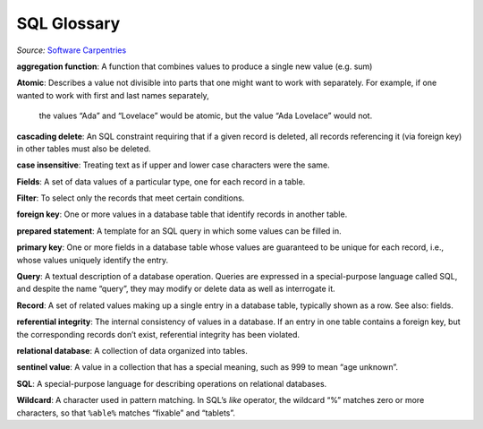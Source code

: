 SQL Glossary
============

*Source:* `Software Carpentries <http://swcarpentry.github.io/sql-novice-survey/reference.html>`__

**aggregation function**:  A function that combines values 
to produce a single new value (e.g. sum)

**Atomic**:  Describes a value not divisible into parts 
that one might want to work with separately. For example, 
if one wanted to work with first and last names separately,
 the values “Ada” and “Lovelace” would be atomic, but the 
 value “Ada Lovelace” would not.

**cascading delete**:  An SQL constraint requiring that 
if a given record is deleted, all records referencing it 
(via foreign key) in other tables must also be deleted.

**case insensitive**:  Treating text as if upper and lower 
case characters were the same.

**Fields**:  A set of data values of a particular type, 
one for each record in a table.

**Filter**:  To select only the records that meet certain 
conditions.

**foreign key**:  One or more values in a database table 
that identify records in another table.

**prepared statement**:  A template for an SQL query in 
which some values can be filled in.

**primary key**:  One or more fields in a database table 
whose values are guaranteed to be unique for each record, 
i.e., whose values uniquely identify the entry.

**Query**:  A textual description of a database operation. 
Queries are expressed in a special-purpose language called 
SQL, and despite the name “query”, they may modify or delete 
data as well as interrogate it.

**Record**:  A set of related values making up a 
single entry in a database table, typically shown 
as a row. See also: fields.

**referential integrity**:  The internal consistency 
of values in a database. If an entry in one table 
contains a foreign key, but the corresponding records 
don\’t exist, referential integrity has been violated.

**relational database**:  A collection of data 
organized into tables.

**sentinel value**:  A value in a collection that 
has a special meaning, such as 999 to mean 
“age unknown”.

**SQL**:  A special-purpose language for describing 
operations on relational databases.

**Wildcard**:  A character used in pattern matching. 
In SQL\’s `like` operator, the wildcard “%” matches 
zero or more characters, so that ``%able%`` matches 
“fixable” and “tablets”.